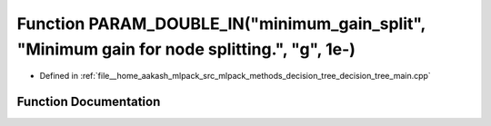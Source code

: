 .. _exhale_function_decision__tree__main_8cpp_1abb74214e590a47b75234acb93d6f0ba4:

Function PARAM_DOUBLE_IN("minimum_gain_split", "Minimum gain for node splitting.", "g", 1e-)
============================================================================================

- Defined in :ref:`file__home_aakash_mlpack_src_mlpack_methods_decision_tree_decision_tree_main.cpp`


Function Documentation
----------------------


.. doxygenfunction:: PARAM_DOUBLE_IN("minimum_gain_split", "Minimum gain for node splitting.", "g", 1e-)
